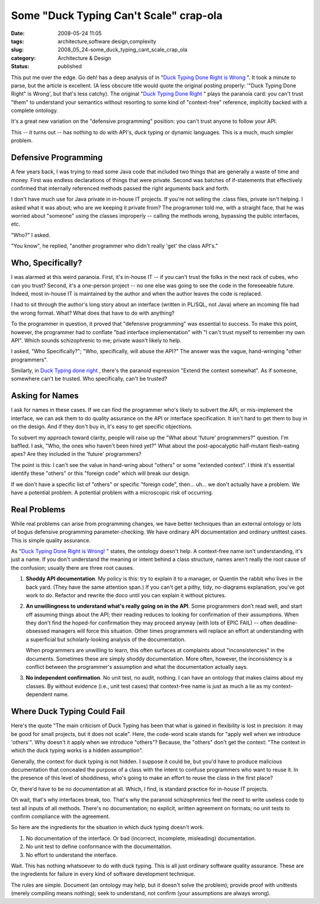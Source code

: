 Some "Duck Typing Can't Scale" crap-ola
=======================================

:date: 2008-05-24 11:05
:tags: architecture,software design,complexity
:slug: 2008_05_24-some_duck_typing_cant_scale_crap_ola
:category: Architecture & Design
:status: published







This put me over the edge.   Go deh! has a deep analysis of in "`Duck Typing Done Right is Wrong <http://paddy3118.blogspot.com/2008/05/duck-typing-done-right-is-wrong.html>`_ ".  It took a minute to parse, but the article is excellent.   (A less obscure title would quote the original posting properly: '"Duck Typing Done Right" is Wrong', but that's less catchy).  The original "`Duck Typing Done Right <http://blogs.sun.com/bblfish/entry/duck_typing_done_right>`_ " plays the paranoia card: you can't trust "them" to understand your semantics without resorting to some kind of "context-free" reference, implicitly backed with a complete ontology.



It's a great new variation on the "defensive programming" position:  you can't trust anyone to follow your API.



This -- it turns out -- has nothing to do with API's, duck typing or dynamic languages.  This is a much, much simpler problem.



Defensive Programming
----------------------



A few years back, I was trying to read some Java code that included two things that are generally a waste of time and money.  First was endless declarations of things that were private.  Second was batches of if-statements that effectively confirmed that internally referenced methods passed the right arguments back and forth.  



I don't have much use for Java private in in-house IT projects.  If you're not selling the .class files, private isn't helping.  I asked what it was about; who are we keeping it private from?  The programmer told me, with a straight face, that he was worried about "someone" using the classes improperly -- calling the methods wrong, bypassing the public interfaces, etc.



"Who?" I asked.



"You know", he replied, "another programmer who didn't really 'get' the class API's."



Who, Specifically?
-------------------



I was alarmed at this weird paranoia.  First, it's in-house IT -- if you can't trust the folks in the next rack of cubes, who can you trust?  Second, it's a one-person project -- no one else was going to see the code in the foreseeable future.  Indeed, most in-house IT is maintained by the author and when the author leaves the code is replaced.



I had to sit through the author's long story about an interface (written in PL/SQL, not Java) where an incoming file had the wrong format.  What?  What does that have to do with anything?



To the programmer in question, it proved that "defensive programming" was essential to success.  To make this point, however, the programmer had to conflate "bad interface implementation" with "I can't trust myself to remember my own API".  Which sounds schizophrenic to me; private wasn't likely to help.



I asked, "Who Specifically?"; "Who, specifically, will abuse the API?"  The answer was the vague, hand-wringing "other programmers".



Similarly, in `Duck Typing done right <http://blogs.sun.com/bblfish/entry/duck_typing_done_right>`_ , there's the paranoid expression "Extend the context somewhat".  As if someone, somewhere can't be trusted.  Who specifically, can't be trusted?



Asking for Names
----------------



I ask for names in these cases.  If we can find the programmer who's likely to subvert the API, or mis-implement the interface, we can ask them to do quality assurance on the API or interface specification.  It isn't hard to get them to buy in on the design.  And if they don't buy in, it's easy to get specific objections.



To subvert my approach toward clarity, people will raise up the "What about 'future' programmers?" question.  I'm baffled.  I ask, "Who, the ones who haven't been hired yet?"  What about the post-apocalyptic half-mutant flesh-eating apes?  Are they included in the 'future' programmers?



The point is this: I can't see the value in hand-wring about "others" or some "extended context".  I think it's essential identify these "others" or this "foreign code" which will break our design.



If we don't have a specific list of "others" or specific "foreign code", then... uh... we don't actually have a problem.  We have a potential problem.  A potential problem with a microscopic risk of occurring.



Real Problems
--------------



While real problems can arise from programming changes, we have better techniques than an external ontology or lots of bogus defensive programming parameter-checking.  We have ordinary API documentation and ordinary unittest cases.  This is simple quality assurance.



As "`Duck Typing Done Right is Wrong! <http://paddy3118.blogspot.com/2008/05/duck-typing-done-right-is-wrong.html>`_ " states, the ontology doesn't help.  A context-free name isn't understanding, it's just a name.  If you don't understand the meaning or intent behind a class structure,  names aren't really the root cause of the confusion; usually there are three root causes.



1.  **Shoddy API documentation**.  My policy is this: try to explain it to a manager, or Quentin the rabbit who lives in the back yard.  (They have the same attention span.)  If you can't get a pithy, tidy, no-diagrams explanation, you've got work to do.  Refactor and rewrite the doco until you can explain it without pictures.



2.  **An unwillingness to understand what's really going on in the API**.   Some programmers don't read well, and start off assuming things about the API; their reading reduces to looking for confirmation of their assumptions.  When they don't find the hoped-for confirmation they may proceed anyway (with lots of EPIC FAIL) -- often deadline-obsessed managers will force this situation.  Other times programmers will replace an effort at understanding with a superficial but scholarly-looking analysis of the documentation.  



    When programmers are unwilling to learn, this often surfaces at complaints about "inconsistencies" in the documents.  Sometimes these are simply shoddy documentation.  More often, however, the inconsistency is a conflict between the programmer's assumption and what the documentation actually says.



3.  **No independent confirmation**.  No unit test, no audit, nothing.  I can have an ontology that makes claims about my classes.  By without evidence (i.e., unit test cases) that context-free name is just as much a lie as my context-dependent name.



Where Duck Typing Could Fail
-----------------------------



Here's the quote "The main criticism of Duck Typing has been that what is gained in flexibility is lost in precision: it may be good for small projects, but it does not scale".  Here, the code-word scale stands for "apply well when we introduce 'others'".  Why doesn't it apply when we introduce "others"?  Because, the "others" don't get the context:  "The context in which the duck typing works is a hidden assumption".



Generally, the context for duck typing is not hidden.  I suppose it could be, but you'd have to produce malicious documentation that concealed the purpose of a class with the intent to confuse programmers who want to reuse it.  In the presence of this level of shoddiness, who's going to make an effort to reuse the class in the first place?



Or, there'd have to be no documentation at all.  Which, I find, is standard practice for in-house IT projects.



Oh wait, that's why interfaces break, too.  That's why the paranoid schizophrenics feel the need to write useless code to test all inputs of all methods.  There's no documentation; no explicit, written agreement on formats; no unit tests to confirm compliance with the agreement.



So here are the ingredients for the situation in which duck typing doesn't work.



1.  No documentation of the interface.  Or bad (incorrect, incomplete, misleading) documentation.



2.  No unit test to define conformance with the documentation.



3.  No effort to understand the interface.



Wait.  This has nothing whatsoever to do with duck typing.  This is all just ordinary software quality assurance.   These are the ingredients for failure in every kind of software development technique.  



The rules are simple.  Document (an ontology may help, but it doesn't solve the problem); provide proof with unittests (merely compiling means nothing); seek to understand, not confirm (your assumptions are always wrong).




